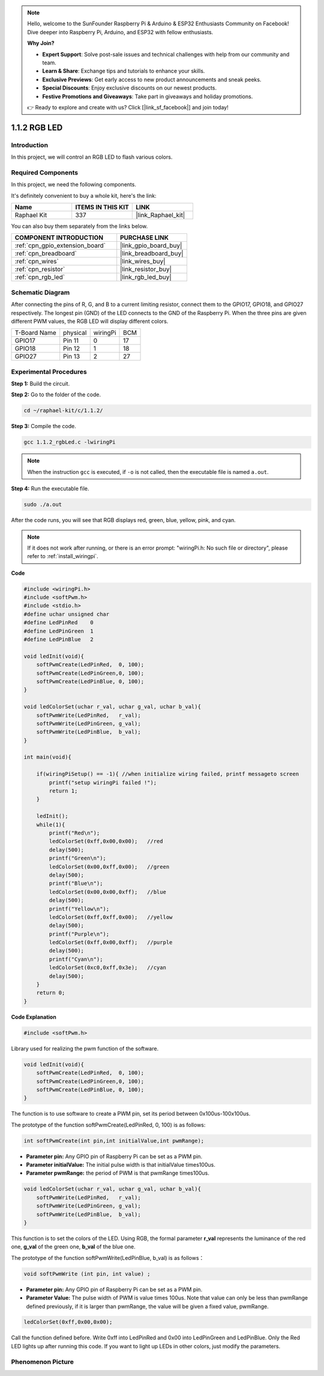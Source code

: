 .. note::

    Hello, welcome to the SunFounder Raspberry Pi & Arduino & ESP32 Enthusiasts Community on Facebook! Dive deeper into Raspberry Pi, Arduino, and ESP32 with fellow enthusiasts.

    **Why Join?**

    - **Expert Support**: Solve post-sale issues and technical challenges with help from our community and team.
    - **Learn & Share**: Exchange tips and tutorials to enhance your skills.
    - **Exclusive Previews**: Get early access to new product announcements and sneak peeks.
    - **Special Discounts**: Enjoy exclusive discounts on our newest products.
    - **Festive Promotions and Giveaways**: Take part in giveaways and holiday promotions.

    👉 Ready to explore and create with us? Click [|link_sf_facebook|] and join today!

.. _1.1.2_c:

1.1.2 RGB LED
====================

Introduction
--------------

In this project, we will control an RGB LED to flash various colors.

Required Components
------------------------------

In this project, we need the following components. 

.. image:: ../img/list_rgb_led.png
    :align: center

It's definitely convenient to buy a whole kit, here's the link: 

.. list-table::
    :widths: 20 20 20
    :header-rows: 1

    *   - Name	
        - ITEMS IN THIS KIT
        - LINK
    *   - Raphael Kit
        - 337
        - |link_Raphael_kit|

You can also buy them separately from the links below.

.. list-table::
    :widths: 30 20
    :header-rows: 1

    *   - COMPONENT INTRODUCTION
        - PURCHASE LINK

    *   - :ref:`cpn_gpio_extension_board`
        - |link_gpio_board_buy|
    *   - :ref:`cpn_breadboard`
        - |link_breadboard_buy|
    *   - :ref:`cpn_wires`
        - |link_wires_buy|
    *   - :ref:`cpn_resistor`
        - |link_resistor_buy|
    *   - :ref:`cpn_rgb_led`
        - |link_rgb_led_buy|

Schematic Diagram
-----------------------

After connecting the pins of R, G, and B to a current limiting resistor,
connect them to the GPIO17, GPIO18, and GPIO27 respectively. The longest
pin (GND) of the LED connects to the GND of the Raspberry Pi. When the
three pins are given different PWM values, the RGB LED will display
different colors.

============ ======== ======== ===
T-Board Name physical wiringPi BCM
GPIO17       Pin 11   0        17
GPIO18       Pin 12   1        18
GPIO27       Pin 13   2        27
============ ======== ======== ===

.. image:: ../img/rgb_led_schematic.png

Experimental Procedures
----------------------------

**Step 1:** Build the circuit.

.. image:: ../img/image61.png

**Step 2:** Go to the folder of the code.

.. raw:: html

   <run></run>

.. code-block::

    cd ~/raphael-kit/c/1.1.2/

**Step 3:** Compile the code.

.. raw:: html

   <run></run>

.. code-block::

    gcc 1.1.2_rgbLed.c -lwiringPi

.. note::

    When the instruction ``gcc`` is executed, if ``-o`` is not called, then the executable file is named ``a.out``.

**Step 4:** Run the executable file.

.. raw:: html

   <run></run>

.. code-block::

    sudo ./a.out

After the code runs, you will see that RGB displays red, green, blue, yellow, pink, and cyan.

.. note::

   If it does not work after running, or there is an error prompt: \"wiringPi.h: No such file or directory\", please refer to :ref:`install_wiringpi`.



**Code**

.. code-block:: c

    #include <wiringPi.h>
    #include <softPwm.h>
    #include <stdio.h>
    #define uchar unsigned char
    #define LedPinRed    0
    #define LedPinGreen  1
    #define LedPinBlue   2

    void ledInit(void){
        softPwmCreate(LedPinRed,  0, 100);
        softPwmCreate(LedPinGreen,0, 100);
        softPwmCreate(LedPinBlue, 0, 100);
    }

    void ledColorSet(uchar r_val, uchar g_val, uchar b_val){
        softPwmWrite(LedPinRed,   r_val);
        softPwmWrite(LedPinGreen, g_val);
        softPwmWrite(LedPinBlue,  b_val);
    }

    int main(void){

        if(wiringPiSetup() == -1){ //when initialize wiring failed, printf messageto screen
            printf("setup wiringPi failed !");
            return 1;
        }

        ledInit();
        while(1){
            printf("Red\n");
            ledColorSet(0xff,0x00,0x00);   //red     
            delay(500);
            printf("Green\n");
            ledColorSet(0x00,0xff,0x00);   //green
            delay(500);
            printf("Blue\n");
            ledColorSet(0x00,0x00,0xff);   //blue
            delay(500);
            printf("Yellow\n");
            ledColorSet(0xff,0xff,0x00);   //yellow
            delay(500);
            printf("Purple\n");
            ledColorSet(0xff,0x00,0xff);   //purple
            delay(500);
            printf("Cyan\n");
            ledColorSet(0xc0,0xff,0x3e);   //cyan
            delay(500);
        }
        return 0;
    }

**Code Explanation**

.. code-block:: c

    #include <softPwm.h>

Library used for realizing the pwm function of the software.

.. code-block:: c

    void ledInit(void){
        softPwmCreate(LedPinRed,  0, 100);
        softPwmCreate(LedPinGreen,0, 100);
        softPwmCreate(LedPinBlue, 0, 100);
    }

The function is to use software to create a PWM pin, set its period
between 0x100us-100x100us.

The prototype of the function softPwmCreate(LedPinRed, 0, 100) is as
follows:

.. code-block:: c

    int softPwmCreate(int pin,int initialValue,int pwmRange);

* **Parameter pin:** Any GPIO pin of Raspberry Pi can be set as a PWM pin.
* **Parameter initialValue:** The initial pulse width is that initialValue times100us.
* **Parameter pwmRange:** the period of PWM is that pwmRange times100us.

.. code-block:: c

    void ledColorSet(uchar r_val, uchar g_val, uchar b_val){
        softPwmWrite(LedPinRed,   r_val);
        softPwmWrite(LedPinGreen, g_val);
        softPwmWrite(LedPinBlue,  b_val);
    }

This function is to set the colors of the LED. Using RGB, the formal
parameter **r_val** represents the luminance of the red one, **g_val**
of the green one, **b_val** of the blue one.

The prototype of the function softPwmWrite(LedPinBlue, b_val) is as
follows：

.. code-block:: c

    void softPwmWrite (int pin, int value) ;

* **Parameter pin:** Any GPIO pin of Raspberry Pi can be set as a PWM pin.
* **Parameter Value:** The pulse width of PWM is value times 100us. Note that value can only be less than pwmRange defined previously, if it is larger than pwmRange, the value will be given a fixed value, pwmRange.

.. code-block:: c

    ledColorSet(0xff,0x00,0x00);

Call the function defined before. Write 0xff into LedPinRed and 0x00
into LedPinGreen and LedPinBlue. Only the Red LED lights up after
running this code. If you want to light up LEDs in other colors, just
modify the parameters.

Phenomenon Picture
------------------------

.. image:: ../img/image62.jpeg
